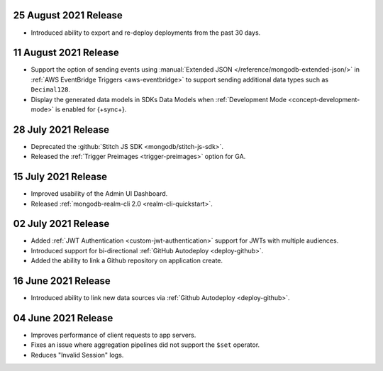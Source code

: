 
.. _backend_20210825:

25 August 2021 Release
~~~~~~~~~~~~~~~~~~~~~~

- Introduced ability to export and re-deploy deployments from the past 30 days.

.. _backend_20210811:

11 August 2021 Release
~~~~~~~~~~~~~~~~~~~~~~

- Support the option of sending events using :manual:`Extended JSON </reference/mongodb-extended-json/>`
  in :ref:`AWS EventBridge Triggers <aws-eventbridge>` to support sending additional data types such as
  ``Decimal128``.
- Display the generated data models in SDKs Data Models when :ref:`Development Mode <concept-development-mode>`
  is enabled for {+sync+}. 


.. _backend_20210728:

28 July 2021 Release
~~~~~~~~~~~~~~~~~~~~

- Deprecated the :github:`Stitch JS SDK <mongodb/stitch-js-sdk>`.
- Released the :ref:`Trigger Preimages <trigger-preimages>` option for GA.

.. _backend_20210715:

15 July 2021 Release
~~~~~~~~~~~~~~~~~~~~

- Improved usability of the Admin UI Dashboard.
- Released :ref:`mongodb-realm-cli 2.0 <realm-cli-quickstart>`.

.. _backend_20210702:

02 July 2021 Release
~~~~~~~~~~~~~~~~~~~~

- Added :ref:`JWT Authentication <custom-jwt-authentication>` support for
  JWTs with multiple audiences.
- Introduced support for bi-directional :ref:`GitHub Autodeploy <deploy-github>`.
- Added the ability to link a Github repository on application create.

.. _backend_20210616:

16 June 2021 Release
~~~~~~~~~~~~~~~~~~~~

- Introduced ability to link new data sources via :ref:`Github Autodeploy <deploy-github>`.

.. _backend_20210604:

04 June 2021 Release
~~~~~~~~~~~~~~~~~~~~

- Improves performance of client requests to app servers.
- Fixes an issue where aggregation pipelines did not support the ``$set`` operator.
- Reduces "Invalid Session" logs.
